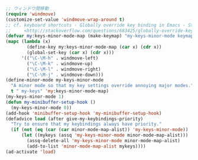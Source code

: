 #+BEGIN_SRC emacs-lisp
;; ウィンドウ間移動
(require 'windmove)
(customize-set-value 'windmove-wrap-around t)
;; cf. keyboard shortcuts - Globally override key binding in Emacs - Stack Overflow
;;     <http://stackoverflow.com/questions/683425/globally-override-key-binding-in-emacs>
(defvar my:keys-minor-mode-map (make-keymap) "my-keys-minor-mode keymap.")
(mapc (lambda (x)
        (define-key my:keys-minor-mode-map (car x) (cdr x))
        (global-set-key (car x) (cdr x)))
      '(("\C-\M-h" . windmove-left)
        ("\C-\M-k" . windmove-up)
        ("\C-\M-l" . windmove-right)
        ("\C-\M-j" . windmove-down)))
(define-minor-mode my-keys-minor-mode
  "A minor mode so that my key settings override annoying major modes."
  t " my-keys" 'my:keys-minor-mode-map)
(my-keys-minor-mode 1)
(defun my-minibuffer-setup-hook ()
  (my-keys-minor-mode 0))
(add-hook 'minibuffer-setup-hook 'my-minibuffer-setup-hook)
(defadvice load (after give-my-keybindings-priority)
  "Try to ensure that my keybindings always have priority."
  (if (not (eq (car (car minor-mode-map-alist)) 'my-keys-minor-mode))
      (let ((mykeys (assq 'my-keys-minor-mode minor-mode-map-alist)))
        (assq-delete-all 'my-keys-minor-mode minor-mode-map-alist)
        (add-to-list 'minor-mode-map-alist mykeys))))
(ad-activate 'load)
#+END_SRC
